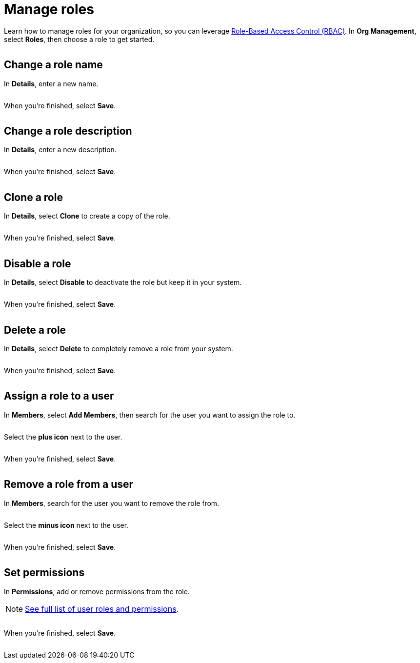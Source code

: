 = Manage roles
:navtitle: Manage roles

Learn how to manage roles for your organization, so you can leverage xref:about-role-based-access-control.adoc[Role-Based Access Control (RBAC)]. In *Org Management*, select *Roles*, then choose a role to get started.

image:<NEW-IMAGE>[width=,alt=""]

== Change a role name

In *Details*, enter a new name.

image:<NEW-IMAGE>[width=,alt=""]

When you're finished, select *Save*.

image:<NEW-IMAGE>[width=,alt=""]

== Change a role description

In *Details*, enter a new description.

image:<NEW-IMAGE>[width=,alt=""]

When you're finished, select *Save*.

image:<NEW-IMAGE>[width=,alt=""]

== Clone a role

In *Details*, select *Clone* to create a copy of the role.

image:<NEW-IMAGE>[width=,alt=""]

When you're finished, select *Save*.

image:<NEW-IMAGE>[width=,alt=""]

== Disable a role

In *Details*, select *Disable* to deactivate the role but keep it in your system.

image:<NEW-IMAGE>[width=,alt=""]

When you're finished, select *Save*.

image:<NEW-IMAGE>[width=,alt=""]

== Delete a role

In *Details*, select *Delete* to completely remove a role from your system.

image:<NEW-IMAGE>[width=,alt=""]

When you're finished, select *Save*.

image:<NEW-IMAGE>[width=,alt=""]

== Assign a role to a user

In *Members*, select *Add Members*, then search for the user you want to assign the role to.

image:<NEW-IMAGE>[width=,alt=""]

Select the *plus icon* next to the user.

image:<NEW-IMAGE>[width=,alt=""]

When you're finished, select *Save*.

image:<NEW-IMAGE>[width=,alt=""]

== Remove a role from a user

In *Members*, search for the user you want to remove the role from.

image:<NEW-IMAGE>[width=,alt=""]

Select the *minus icon* next to the user.

image:<NEW-IMAGE>[width=,alt=""]

When you're finished, select *Save*.

image:<NEW-IMAGE>[width=,alt=""]

[#_set_permissions]
== Set permissions

In *Permissions*, add or remove permissions from the role.

[NOTE]
xref:roles/user-roles-and-permissions.adoc[See full list of user roles and permissions].

image:<NEW-IMAGE>[width=,alt=""]

When you're finished, select *Save*.

image:<NEW-IMAGE>[width=,alt=""]
